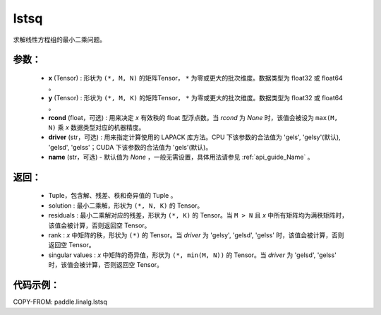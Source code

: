 .. _cn_api_linalg_lstsq:

lstsq
-------------------------------

.. py:function:: paddle.linalg.lstsq(x, y, rcond=None, driver=None, name=None)


求解线性方程组的最小二乘问题。

参数：
:::::::::
    - **x** (Tensor) : 形状为 ``(*, M, N)`` 的矩阵Tensor， ``*`` 为零或更大的批次维度。数据类型为 float32 或 float64 。
    - **y** (Tensor) : 形状为 ``(*, M, K)`` 的矩阵Tensor， ``*`` 为零或更大的批次维度。数据类型为 float32 或 float64 。
    - **rcond** (float，可选) : 用来决定 `x` 有效秩的 float 型浮点数。当 `rcond` 为 `None` 时，该值会被设为 ``max(M, N)`` 乘 `x` 数据类型对应的机器精度。
    - **driver** (str，可选) : 用来指定计算使用的 LAPACK 库方法。CPU 下该参数的合法值为 'gels', 'gelsy'(默认), 'gelsd', 'gelss'；CUDA 下该参数的合法值为 'gels'(默认)。
    - **name** (str，可选) - 默认值为 `None` ，一般无需设置，具体用法请参见 :ref:`api_guide_Name` 。

返回：
:::::::::
    - Tuple，包含解、残差、秩和奇异值的 Tuple 。
    - solution : 最小二乘解，形状为 ``(*, N, K)`` 的 Tensor。
    - residuals : 最小二乘解对应的残差，形状为 ``(*, K)`` 的 Tensor。当 ``M > N`` 且 `x` 中所有矩阵均为满秩矩阵时，该值会被计算，否则返回空 Tensor。
    - rank : `x` 中矩阵的秩，形状为 ``(*)`` 的 Tensor。当 `driver` 为 'gelsy', 'gelsd', 'gelss' 时，该值会被计算，否则返回空 Tensor。
    - singular values : `x` 中矩阵的奇异值，形状为 ``(*, min(M, N))`` 的 Tensor。当 `driver` 为 'gelsd', 'gelss' 时，该值会被计算，否则返回空 Tensor。

代码示例：
::::::::::

COPY-FROM: paddle.linalg.lstsq